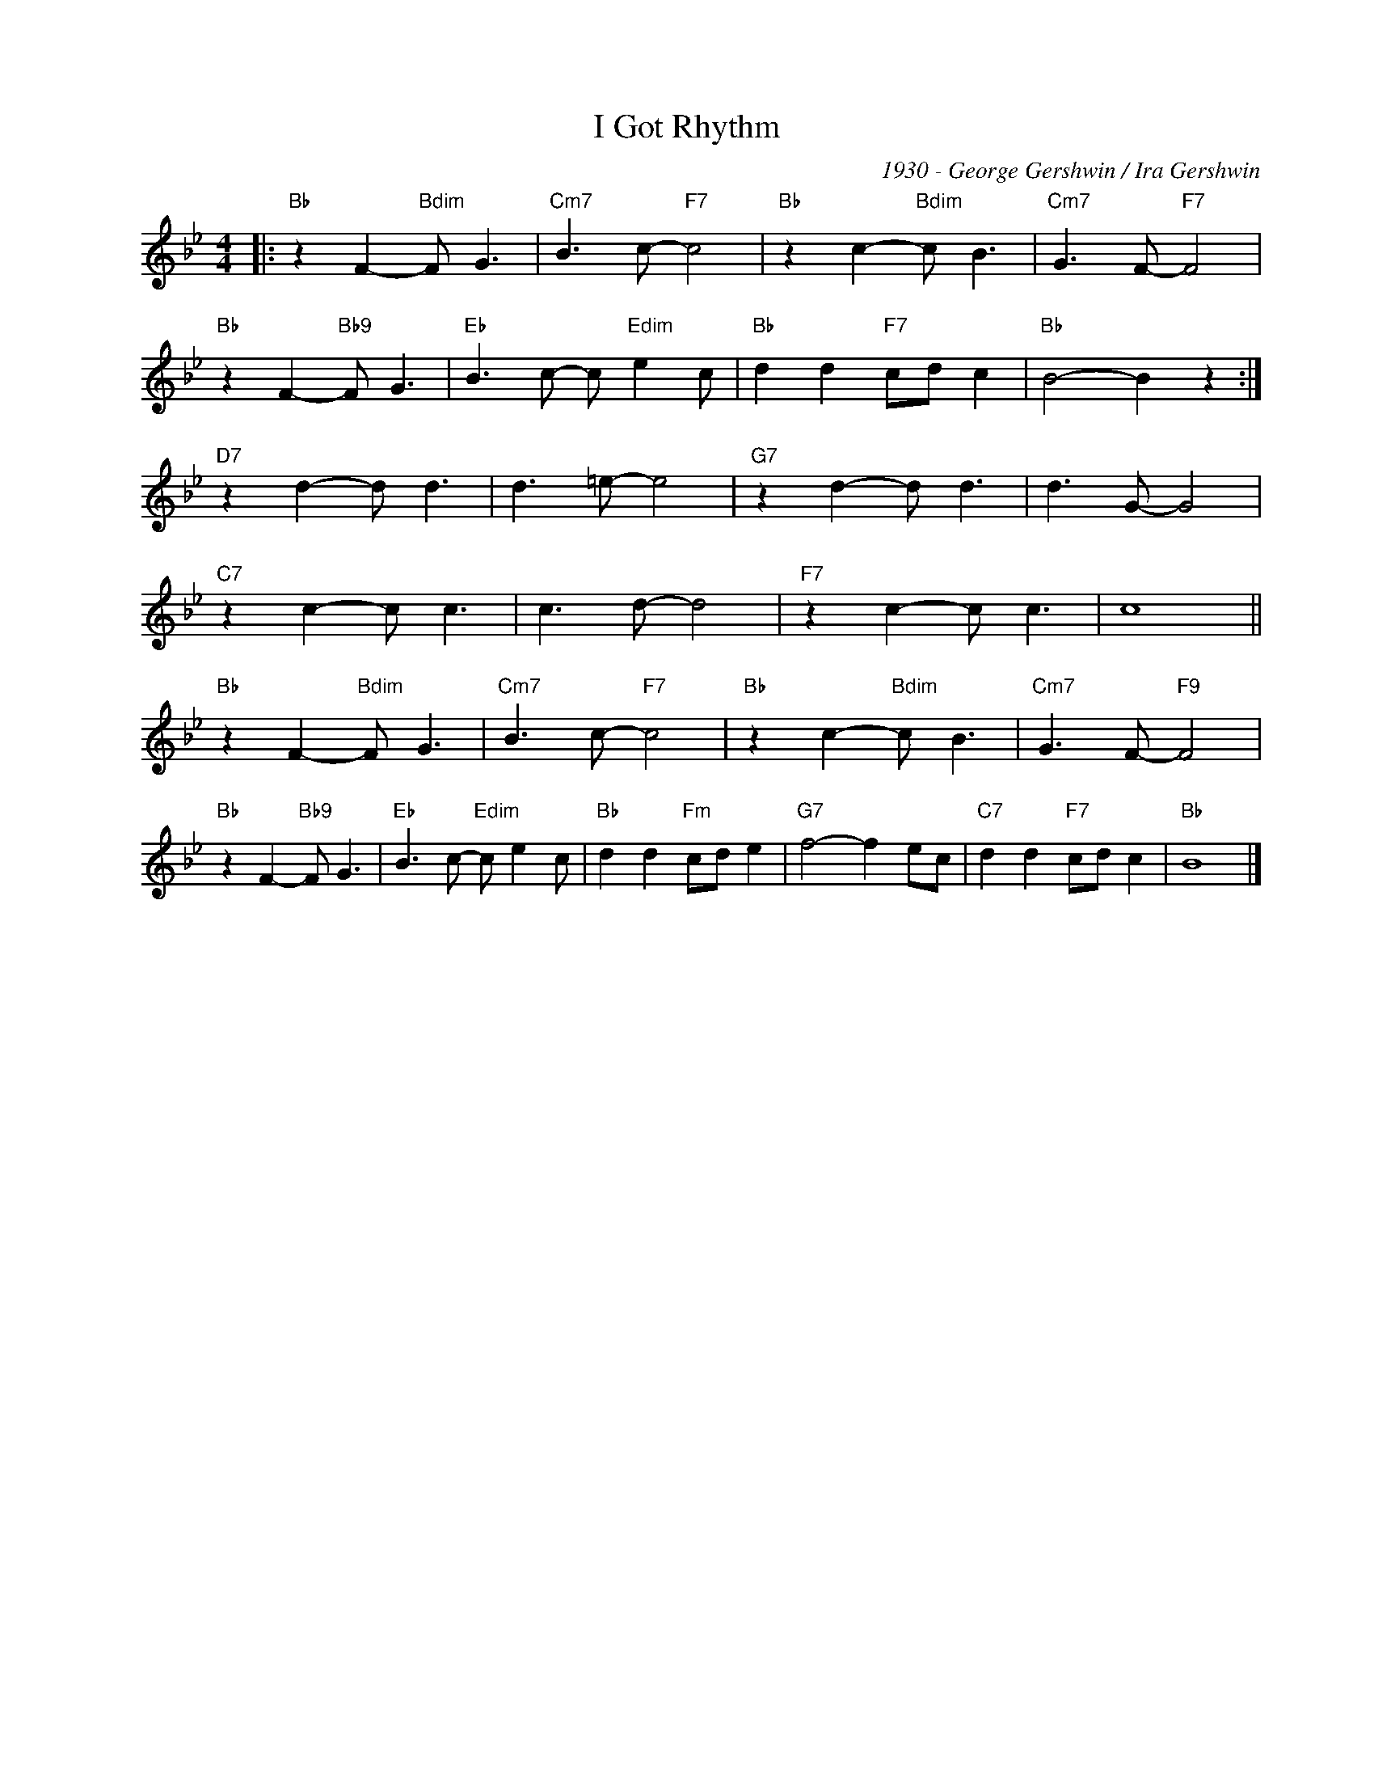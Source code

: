 X:1
T:I Got Rhythm
C:1930 - George Gershwin / Ira Gershwin
Z:www.realbook.site
L:1/8
M:4/4
I:linebreak $
K:Bb
V:1 treble nm=" " snm=" "
V:1
|:"Bb" z2 F2-"Bdim" F G3 |"Cm7" B3 c-"F7" c4 |"Bb" z2 c2-"Bdim" c B3 |"Cm7" G3 F-"F7" F4 |$ %4
"Bb" z2 F2-"Bb9" F G3 |"Eb" B3 c- c"Edim" e2 c |"Bb" d2 d2"F7" cd c2 |"Bb" B4- B2 z2 :|$ %8
"D7" z2 d2- d d3 | d3 =e- e4 |"G7" z2 d2- d d3 | d3 G- G4 |$"C7" z2 c2- c c3 | c3 d- d4 | %14
"F7" z2 c2- c c3 | c8 ||$"Bb" z2 F2-"Bdim" F G3 |"Cm7" B3 c-"F7" c4 |"Bb" z2 c2-"Bdim" c B3 | %19
"Cm7" G3 F-"F9" F4 |$"Bb" z2 F2-"Bb9" F G3 |"Eb" B3 c-"Edim" c e2 c |"Bb" d2 d2"Fm" cd e2 | %23
"G7" f4- f2 ec |"C7" d2 d2"F7" cd c2 |"Bb" B8 |] %26

